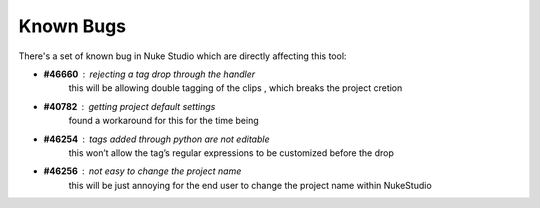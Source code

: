 Known Bugs
**********

There's a set of known bug in Nuke Studio which are directly affecting this tool:

* **#46660** : rejecting a tag drop through the handler
    this will be allowing double tagging of the clips , which breaks the project cretion

* **#40782** : getting project default settings
    found a workaround for this for the time being

* **#46254** : tags added through python are not editable
    this won’t allow the tag’s regular expressions to be customized before the drop

* **#46256** : not easy to change the project name
    this will be just annoying for the end user to change the project name within NukeStudio
